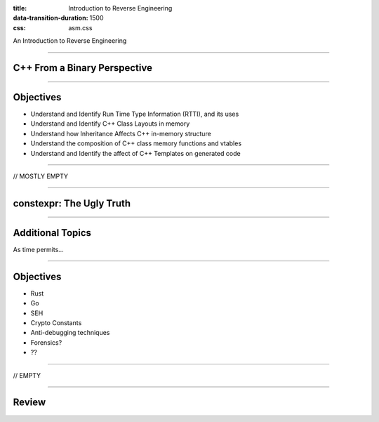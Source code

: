 :title: Introduction to Reverse Engineering
:data-transition-duration: 1500
:css: asm.css

An Introduction to Reverse Engineering

----

C++ From a Binary Perspective
=============================

----

Objectives
==========

* Understand and Identify Run Time Type Information (RTTI), and its uses
* Understand and Identify C++ Class Layouts in memory
* Understand how Inheritance Affects C++ in-memory structure
* Understand the composition of C++ class memory functions and vtables
* Understand and Identify the affect of C++ Templates on generated code

----

// MOSTLY EMPTY

----

constexpr: The Ugly Truth
=========================

----

Additional Topics
=================

As time permits...

----

Objectives
==========

* Rust
* Go
* SEH
* Crypto Constants
* Anti-debugging techniques
* Forensics?
* ??

----

// EMPTY

----

Review
======
